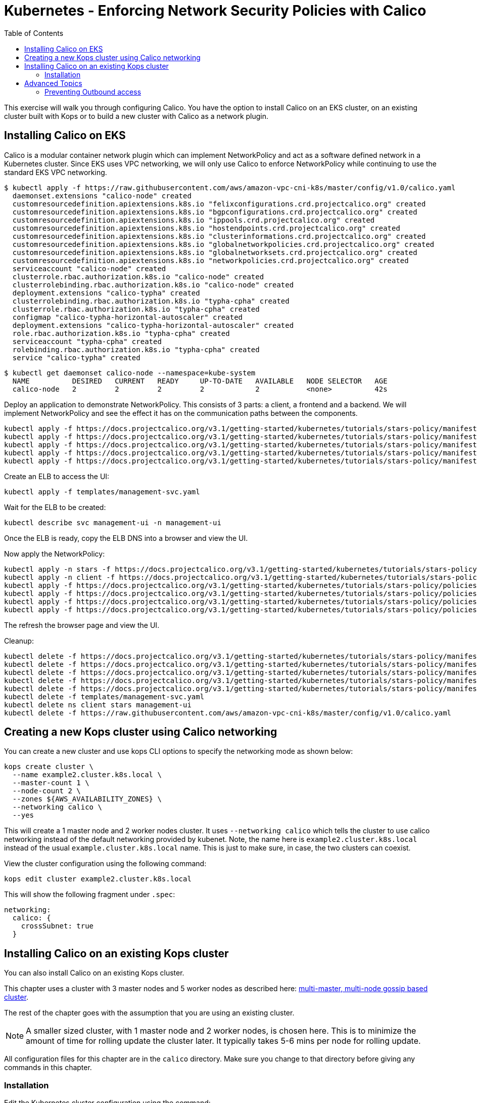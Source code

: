 = Kubernetes - Enforcing Network Security Policies with Calico
:toc:


This exercise will walk you through configuring Calico. You have the option to install Calico on an EKS cluster, on an
existing cluster built with Kops or to build a new cluster with Calico as a network plugin.

== Installing Calico on EKS

Calico is a modular container network plugin which can implement NetworkPolicy and act as a software defined network in a
Kubernetes cluster. Since EKS uses VPC networking, we will only use Calico to enforce NetworkPolicy while continuing to
use the standard EKS VPC networking.

  $ kubectl apply -f https://raw.githubusercontent.com/aws/amazon-vpc-cni-k8s/master/config/v1.0/calico.yaml
    daemonset.extensions "calico-node" created
    customresourcedefinition.apiextensions.k8s.io "felixconfigurations.crd.projectcalico.org" created
    customresourcedefinition.apiextensions.k8s.io "bgpconfigurations.crd.projectcalico.org" created
    customresourcedefinition.apiextensions.k8s.io "ippools.crd.projectcalico.org" created
    customresourcedefinition.apiextensions.k8s.io "hostendpoints.crd.projectcalico.org" created
    customresourcedefinition.apiextensions.k8s.io "clusterinformations.crd.projectcalico.org" created
    customresourcedefinition.apiextensions.k8s.io "globalnetworkpolicies.crd.projectcalico.org" created
    customresourcedefinition.apiextensions.k8s.io "globalnetworksets.crd.projectcalico.org" created
    customresourcedefinition.apiextensions.k8s.io "networkpolicies.crd.projectcalico.org" created
    serviceaccount "calico-node" created
    clusterrole.rbac.authorization.k8s.io "calico-node" created
    clusterrolebinding.rbac.authorization.k8s.io "calico-node" created
    deployment.extensions "calico-typha" created
    clusterrolebinding.rbac.authorization.k8s.io "typha-cpha" created
    clusterrole.rbac.authorization.k8s.io "typha-cpha" created
    configmap "calico-typha-horizontal-autoscaler" created
    deployment.extensions "calico-typha-horizontal-autoscaler" created
    role.rbac.authorization.k8s.io "typha-cpha" created
    serviceaccount "typha-cpha" created
    rolebinding.rbac.authorization.k8s.io "typha-cpha" created
    service "calico-typha" created

  $ kubectl get daemonset calico-node --namespace=kube-system
    NAME          DESIRED   CURRENT   READY     UP-TO-DATE   AVAILABLE   NODE SELECTOR   AGE
    calico-node   2         2         2         2            2           <none>          42s

Deploy an application to demonstrate NetworkPolicy. This consists of 3 parts: a client, a frontend and a backend. We will
implement NetworkPolicy and see the effect it has on the communication paths between the components.

  kubectl apply -f https://docs.projectcalico.org/v3.1/getting-started/kubernetes/tutorials/stars-policy/manifests/00-namespace.yaml
  kubectl apply -f https://docs.projectcalico.org/v3.1/getting-started/kubernetes/tutorials/stars-policy/manifests/01-management-ui.yaml
  kubectl apply -f https://docs.projectcalico.org/v3.1/getting-started/kubernetes/tutorials/stars-policy/manifests/02-backend.yaml
  kubectl apply -f https://docs.projectcalico.org/v3.1/getting-started/kubernetes/tutorials/stars-policy/manifests/03-frontend.yaml
  kubectl apply -f https://docs.projectcalico.org/v3.1/getting-started/kubernetes/tutorials/stars-policy/manifests/04-client.yaml

Create an ELB to access the UI:

  kubectl apply -f templates/management-svc.yaml

Wait for the ELB to be created:

  kubectl describe svc management-ui -n management-ui

Once the ELB is ready, copy the ELB DNS into a browser and view the UI.

Now apply the NetworkPolicy:

  kubectl apply -n stars -f https://docs.projectcalico.org/v3.1/getting-started/kubernetes/tutorials/stars-policy/policies/default-deny.yaml
  kubectl apply -n client -f https://docs.projectcalico.org/v3.1/getting-started/kubernetes/tutorials/stars-policy/policies/default-deny.yaml
  kubectl apply -f https://docs.projectcalico.org/v3.1/getting-started/kubernetes/tutorials/stars-policy/policies/allow-ui.yaml
  kubectl apply -f https://docs.projectcalico.org/v3.1/getting-started/kubernetes/tutorials/stars-policy/policies/allow-ui-client.yaml
  kubectl apply -f https://docs.projectcalico.org/v3.1/getting-started/kubernetes/tutorials/stars-policy/policies/backend-policy.yaml
  kubectl apply -f https://docs.projectcalico.org/v3.1/getting-started/kubernetes/tutorials/stars-policy/policies/frontend-policy.yaml

The refresh the browser page and view the UI.

Cleanup:

  kubectl delete -f https://docs.projectcalico.org/v3.1/getting-started/kubernetes/tutorials/stars-policy/manifests/00-namespace.yaml
  kubectl delete -f https://docs.projectcalico.org/v3.1/getting-started/kubernetes/tutorials/stars-policy/manifests/01-management-ui.yaml
  kubectl delete -f https://docs.projectcalico.org/v3.1/getting-started/kubernetes/tutorials/stars-policy/manifests/02-backend.yaml
  kubectl delete -f https://docs.projectcalico.org/v3.1/getting-started/kubernetes/tutorials/stars-policy/manifests/03-frontend.yaml
  kubectl delete -f https://docs.projectcalico.org/v3.1/getting-started/kubernetes/tutorials/stars-policy/manifests/04-client.yaml
  kubectl delete -f templates/management-svc.yaml
  kubectl delete ns client stars management-ui
  kubectl delete -f https://raw.githubusercontent.com/aws/amazon-vpc-cni-k8s/master/config/v1.0/calico.yaml


== Creating a new Kops cluster using Calico networking

You can create a new cluster and use kops CLI options to specify the networking mode as shown below:

  kops create cluster \
    --name example2.cluster.k8s.local \
    --master-count 1 \
    --node-count 2 \
    --zones ${AWS_AVAILABILITY_ZONES} \
    --networking calico \
    --yes

This will create a 1 master node and 2 worker nodes cluster. It uses `--networking calico` which tells the cluster to use calico networking instead of the default networking provided by kubenet. Note, the name here is `example2.cluster.k8s.local` instead of the usual `example.cluster.k8s.local` name. This is just to make sure, in case, the two clusters can coexist.

View the cluster configuration using the following command:

  kops edit cluster example2.cluster.k8s.local

This will show the following fragment under `.spec`:

  networking:
    calico: {
      crossSubnet: true
    }


== Installing Calico on an existing Kops cluster

You can also install Calico on an existing Kops cluster.

This chapter uses a cluster with 3 master nodes and 5 worker nodes as described here: link:../../cluster-install#multi-master-multi-node-multi-az-gossip-based-cluster[multi-master, multi-node gossip based cluster].

The rest of the chapter goes with the assumption that you are using an existing cluster.

NOTE: A smaller sized cluster, with 1 master node and 2 worker nodes, is chosen here. This is to minimize the amount of time for rolling update the cluster later. It typically takes 5-6 mins per node for rolling update.

All configuration files for this chapter are in the `calico` directory. Make sure you change to that directory before giving any commands in this chapter.

=== Installation

Edit the Kubernetes cluster configuration using the command:

  kops edit cluster example.cluster.k8s.local

By default, Kubernetes uses `kubenet` for networking. This is captured in the configuration file as:

  networking:
    kubenet: {}

Update the networking configuration to use `calico` by setting the following property:

  networking:
    calico:
      crossSubnet: true

View changes that will be applied to the cluster:

  kops update cluster example.cluster.k8s.local

It shows output as:

```
I1025 15:55:45.512183    3454 apply_cluster.go:420] Gossip DNS: skipping DNS validation
W1025 15:55:45.534000    3454 firewall.go:202] Opening etcd port on masters for access from the nodes, for calico.  This is unsafe in untrusted environments.
I1025 15:55:45.536302    3454 executor.go:91] Tasks: 0 done / 72 total; 34 can run
I1025 15:55:46.365905    3454 executor.go:91] Tasks: 34 done / 72 total; 14 can run
I1025 15:55:46.841194    3454 executor.go:91] Tasks: 48 done / 72 total; 20 can run
I1025 15:55:47.760698    3454 executor.go:91] Tasks: 68 done / 72 total; 3 can run
I1025 15:55:48.379152    3454 executor.go:91] Tasks: 71 done / 72 total; 1 can run
I1025 15:55:48.511060    3454 executor.go:91] Tasks: 72 done / 72 total; 0 can run
Will create resources:
  ManagedFile/cluster.k8s.local-addons-networking.projectcalico.org-k8s-1.6
    Location              addons/networking.projectcalico.org/k8s-1.6.yaml

  ManagedFile/cluster.k8s.local-addons-networking.projectcalico.org-pre-k8s-1.6
    Location              addons/networking.projectcalico.org/pre-k8s-1.6.yaml

  SecurityGroupRule/node-to-master-protocol-ipip
    SecurityGroup         name:masters.cluster.k8s.local id:sg-887938fa
    Protocol              4
    SourceGroup           name:nodes.cluster.k8s.local id:sg-ec74359e

  SecurityGroupRule/node-to-master-tcp-1-4001
    SecurityGroup         name:masters.cluster.k8s.local id:sg-887938fa
    Protocol              tcp
    FromPort              1
    ToPort                4001
    SourceGroup           name:nodes.cluster.k8s.local id:sg-ec74359e

Will modify resources:
  LaunchConfiguration/master-us-east-1d.masters.cluster.k8s.local
    UserData
                          ...
                            - _aws
                            - _kubernetes_master
                          + - _networking_cni
                            channels:
                            - s3://kubernetes-aws-io/cluster.k8s.local/addons/bootstrap-channel.yaml
                          ...


  LaunchConfiguration/nodes.cluster.k8s.local
    UserData
                          ...
                            - _automatic_upgrades
                            - _aws
                          + - _networking_cni
                            channels:
                            - s3://kubernetes-aws-io/cluster.k8s.local/addons/bootstrap-channel.yaml
                          ...


  LoadBalancer/api.cluster.k8s.local
    Lifecycle              <nil> -> Sync

  LoadBalancerAttachment/api-master-us-east-1d
    Lifecycle              <nil> -> Sync

  ManagedFile/cluster.k8s.local-addons-bootstrap
    Contents
                          ...
                                  k8s-addon: storage-aws.addons.k8s.io
                                version: 1.6.0
                          +   - id: pre-k8s-1.6
                          +     kubernetesVersion: <1.6.0
                          +     manifest: networking.projectcalico.org/pre-k8s-1.6.yaml
                          +     name: networking.projectcalico.org
                          +     selector:
                          +       role.kubernetes.io/networking: "1"
                          +     version: 2.1.2-kops.1
                          +   - id: k8s-1.6
                          +     kubernetesVersion: '>=1.6.0'
                          +     manifest: networking.projectcalico.org/k8s-1.6.yaml
                          +     name: networking.projectcalico.org
                          +     selector:
                          +       role.kubernetes.io/networking: "1"
                          +     version: 2.1.2-kops.1


Must specify --yes to apply changes
```

Apply the changes using the command:

  kops update cluster example.cluster.k8s.local --yes

It shows the output:

```
I1025 15:56:26.679683    3458 apply_cluster.go:420] Gossip DNS: skipping DNS validation
W1025 15:56:26.701541    3458 firewall.go:202] Opening etcd port on masters for access from the nodes, for calico.  This is unsafe in untrusted environments.
I1025 15:56:27.214980    3458 executor.go:91] Tasks: 0 done / 72 total; 34 can run
I1025 15:56:27.973367    3458 executor.go:91] Tasks: 34 done / 72 total; 14 can run
I1025 15:56:28.427597    3458 executor.go:91] Tasks: 48 done / 72 total; 20 can run
I1025 15:56:30.010284    3458 executor.go:91] Tasks: 68 done / 72 total; 3 can run
I1025 15:56:30.626483    3458 executor.go:91] Tasks: 71 done / 72 total; 1 can run
I1025 15:56:30.934673    3458 executor.go:91] Tasks: 72 done / 72 total; 0 can run
I1025 15:56:31.545416    3458 update_cluster.go:247] Exporting kubecfg for cluster
kops has set your kubectl context to example.cluster.k8s.local

Cluster changes have been applied to the cloud.


Changes may require instances to restart: kops rolling-update cluster
```

Determine if any of the nodes will require a restart using the command:

  kops rolling-update cluster example.cluster.k8s.local

Output from this command is shown:

```
$ kops rolling-update cluster example.cluster.k8s.local
NAME              STATUS      NEEDUPDATE  READY MIN MAX NODES
master-us-east-1d NeedsUpdate 1           0     1   1   1
nodes             NeedsUpdate 2           0     2   2   2

Must specify --yes to rolling-update.
```

The `STATUS` column shows that both master and worker nodes need to be updated.

Perform the rolling update using the command shown:

  kops rolling-update cluster example.cluster.k8s.local --yes

Output from this command is shown:

```
NAME              STATUS      NEEDUPDATE  READY MIN MAX NODES
master-us-east-1d NeedsUpdate 1           0     1   1   1
nodes             NeedsUpdate 2           0     2   2   2
I1025 16:16:31.978851    3733 instancegroups.go:350] Stopping instance "i-0cdcb2e51e5656b44", node "ip-172-20-44-219.ec2.internal", in AWS ASG "master-us-east-1d.masters.cluster.k8s.local".
I1025 16:21:32.411639    3733 instancegroups.go:350] Stopping instance "i-060b2c9652e2075ac", node "ip-172-20-54-182.ec2.internal", in AWS ASG "nodes.cluster.k8s.local".
I1025 16:23:32.973648    3733 instancegroups.go:350] Stopping instance "i-0baffcbc9a758a6c4", node "ip-172-20-94-82.ec2.internal", in AWS ASG "nodes.cluster.k8s.local".
I1025 16:25:33.784129    3733 rollingupdate.go:174] Rolling update completed!
```

== Advanced Topics

=== Preventing Outbound access

NetworkPolicy resources in Kubernetes versions prior to 1.8 allow you to isolate inbound traffic only.  To filter outbound traffic, you need to configure Calico directly using the `calicoctl` tool.  Refer to the section https://docs.projectcalico.org/v2.5/getting-started/kubernetes/tutorials/advanced-policy[Prevent outgoing connections from pods] for further information.

Kubernetes is an evolving project and for Kubernetes versions 1.8 and newer NetworkPolicy is growing to support egress traffic, so users of Kubernetes 1.8+ should refer to the section https://docs.projectcalico.org/v2.6/getting-started/kubernetes/tutorials/advanced-policy[Prevent outgoing connections from pods], which the same section as above but in the newer Calico version's docs updated for this upgrade and allows only using `kubectl`.

The https://kubernetes.io/docs/concepts/services-networking/network-policies/[Kubernetes official Network Policies Concepts Documentation] contains more information and examples around the egress support. Currently these changes are in beta state, with 1.10 the goal for general availability. Work towards completing egress support for NetworkPolicy can be tracked at https://github.com/kubernetes/features/issues/366[Kubernetes/Features: GA Egress support for Network Policy] and https://github.com/kubernetes/kubernetes/issues/22469[Kubernetes/Kubernetes: Kubernetes Network Policy].

